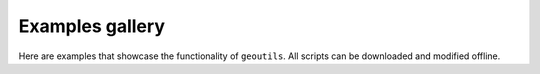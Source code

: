 Examples gallery
================
Here are examples that showcase the functionality of ``geoutils``.
All scripts can be downloaded and modified offline.
